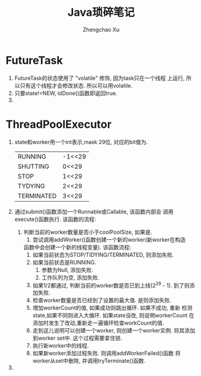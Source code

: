 #+OPTIONS: toc:t H:3
#+AUTHOR: Zhengchao Xu
#+EMAIL: xuzhengchaojob@gmail.com

#+TITLE: Java琐碎笔记
* FutureTask
1. FutureTask的状态使用了 "volatile" 修饰, 因为task只在一个线程
   上运行, 所以只有这个线程才会修改状态. 所以可以用volatile.
2. 只要state!=NEW, idDone()函数即返回true.
3. 
* ThreadPoolExecutor
1. state和worker用一个int表示,mask 29位, 对应的bit值为.
   |            |        |
   |------------+--------|
   | RUNNING    | -1<<29 |
   | SHUTTING   | 0<<29  |
   | STOP       | 1<<29  |
   | TYDYING    | 2<<29  |
   | TERMINATED | 3<<29  |
2. 通过submit()函数添加一个Runnable或Callable, 该函数内部会
   调用execute()函数执行. 该函数的流程:
   1. 判断当前的worker数量是否小于coolPoolSize, 如果是.
      1. 尝试调用addWorker()函数创建一个新的worker(新worker在构造
	 函数中会创建一个新的线程变量). 该函数流程:
	 1. 如果当前状态为STOP/TIDYING/TERMINATED, 则添加失败.
	 2. 如果当前状态是RUNNING.
	    1. 参数为Null, 添加失败.
	    2. 工作队列为空, 添加失败.
	 3. 如果1/2都通过, 判断当前的worker数是否已到上线(2^29 - 1).
	    到了则添加失败.
	 4. 检查worker数量是否已经到了设置的最大值. 是则添加失败.
	 5. 增加workerCount的值, 如果成功则跳出循环. 如果不成功, 重新
	    检测state,如果不同则进入大循环. 如果state没改, 则说明workerCount
	    在添加时发生了改动,重新走一遍循环检查workCount的值.
	 6. 走到这儿说明可以创建一个worker, 则创建一个worker实例.
	    将其添加到worker set中. 这个过程需要拿住锁.
	 7. 执行新worker中的线程.
	 8. 如果新worker添加过程失败. 则调用addWorkerFailed()函数
	    将worker从set中删除, 并调用tryTerminate()函数.
3. 
